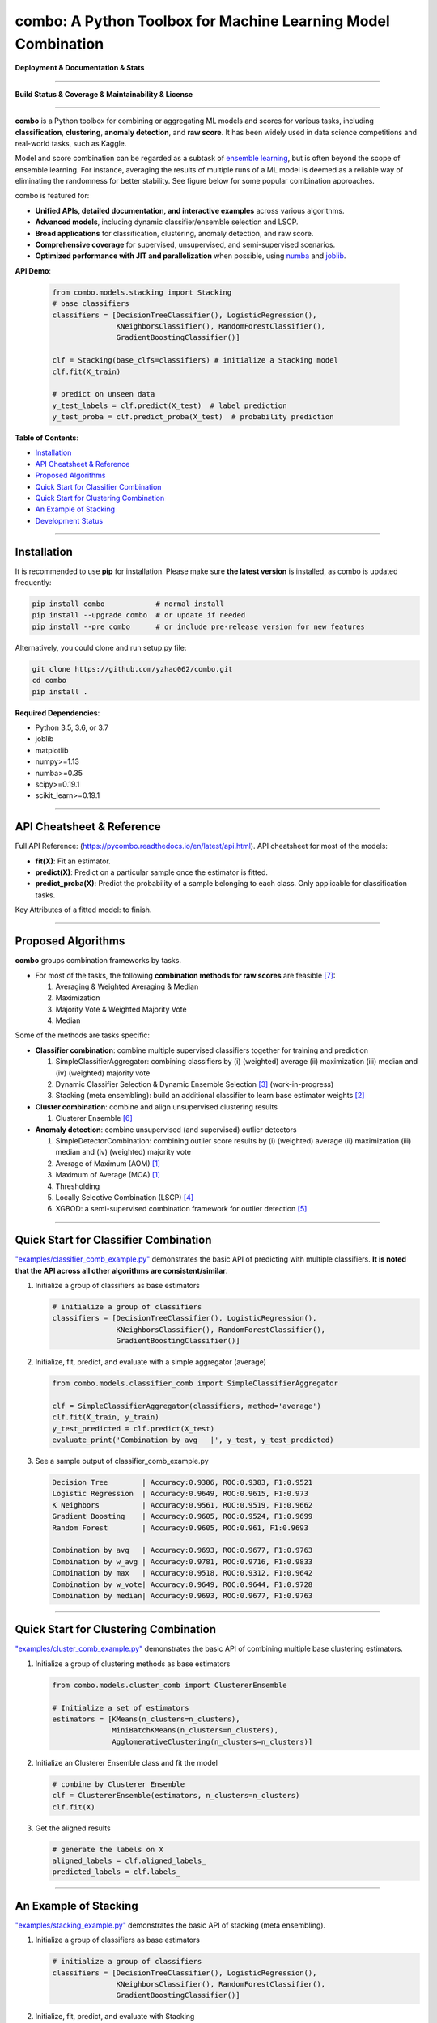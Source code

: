 combo: A Python Toolbox for Machine Learning Model Combination
==============================================================


**Deployment & Documentation & Stats**

.. image:: https://img.shields.io/pypi/v/combo.svg?color=brightgreen
   :target: https://pypi.org/project/combo/
   :alt: PyPI version


.. image:: https://readthedocs.org/projects/pycombo/badge/?version=latest
   :target: https://pycombo.readthedocs.io/en/latest/?badge=latest
   :alt: Documentation Status


.. image:: https://img.shields.io/github/stars/yzhao062/combo.svg
   :target: https://github.com/yzhao062/combo/stargazers
   :alt: GitHub stars


.. image:: https://img.shields.io/github/forks/yzhao062/combo.svg?color=blue
   :target: https://github.com/yzhao062/combo/network
   :alt: GitHub forks


.. image:: https://pepy.tech/badge/combo
   :target: https://pepy.tech/project/combo
   :alt: Downloads


.. image:: https://pepy.tech/badge/combo/month
   :target: https://pepy.tech/project/combo
   :alt: Downloads


-----


**Build Status & Coverage & Maintainability & License**


.. image:: https://travis-ci.org/yzhao062/combo.svg?branch=master
   :target: https://travis-ci.org/yzhao062/combo
   :alt: Build Status


.. image:: https://coveralls.io/repos/github/yzhao062/combo/badge.svg
   :target: https://coveralls.io/github/yzhao062/combo
   :alt: Coverage Status


.. image:: https://api.codeclimate.com/v1/badges/465ebba81e990abb357b/maintainability
   :target: https://codeclimate.com/github/yzhao062/combo/maintainability
   :alt: Maintainability


.. image:: https://img.shields.io/github/license/yzhao062/combo.svg
   :target: https://github.com/yzhao062/combo/blob/master/LICENSE
   :alt: License


-----


**combo** is a Python toolbox for combining or aggregating ML models and
scores for various tasks, including **classification**, **clustering**,
**anomaly detection**, and **raw score**. It has been widely used in data
science competitions and real-world tasks, such as Kaggle.

Model and score combination can be regarded as a subtask of
`ensemble learning <https://en.wikipedia.org/wiki/Ensemble_learning>`_,
but is often beyond the scope of ensemble learning. For instance,
averaging the results of multiple runs of a ML model is deemed as
a reliable way of eliminating the randomness for better stability. See
figure below for some popular combination approaches.

.. image:: https://raw.githubusercontent.com/yzhao062/combo/master/docs/figs/framework_demo.png
   :target: https://raw.githubusercontent.com/yzhao062/combo/master/docs/figs/framework_demo.png
   :alt: Combination Framework Demo


combo is featured for:

* **Unified APIs, detailed documentation, and interactive examples** across various algorithms.
* **Advanced models**, including dynamic classifier/ensemble selection and LSCP.
* **Broad applications** for classification, clustering, anomaly detection, and raw score.
* **Comprehensive coverage** for supervised, unsupervised, and semi-supervised scenarios.
* **Optimized performance with JIT and parallelization** when possible, using `numba <https://github.com/numba/numba>`_ and `joblib <https://github.com/joblib/joblib>`_.


**API Demo**\ :


   .. code-block:: python


       from combo.models.stacking import Stacking
       # base classifiers
       classifiers = [DecisionTreeClassifier(), LogisticRegression(),
                      KNeighborsClassifier(), RandomForestClassifier(),
                      GradientBoostingClassifier()]

       clf = Stacking(base_clfs=classifiers) # initialize a Stacking model
       clf.fit(X_train)

       # predict on unseen data
       y_test_labels = clf.predict(X_test)  # label prediction
       y_test_proba = clf.predict_proba(X_test)  # probability prediction


**Table of Contents**\ :


* `Installation <#installation>`_
* `API Cheatsheet & Reference <#api-cheatsheet--reference>`_
* `Proposed Algorithms <#proposed-algorithms>`_
* `Quick Start for Classifier Combination <#quick-start-for-classifier-combination>`_
* `Quick Start for Clustering Combination <#quick-start-for-clustering-combination>`_
* `An Example of Stacking <#an-example-of-stacking>`_
* `Development Status <#development-status>`_


----



Installation
^^^^^^^^^^^^

It is recommended to use **pip** for installation. Please make sure
**the latest version** is installed, as combo is updated frequently:

.. code-block:: bash

   pip install combo            # normal install
   pip install --upgrade combo  # or update if needed
   pip install --pre combo      # or include pre-release version for new features

Alternatively, you could clone and run setup.py file:

.. code-block:: bash

   git clone https://github.com/yzhao062/combo.git
   cd combo
   pip install .


**Required Dependencies**\ :


* Python 3.5, 3.6, or 3.7
* joblib
* matplotlib
* numpy>=1.13
* numba>=0.35
* scipy>=0.19.1
* scikit_learn>=0.19.1


----


API Cheatsheet & Reference
^^^^^^^^^^^^^^^^^^^^^^^^^^

Full API Reference: (https://pycombo.readthedocs.io/en/latest/api.html). API cheatsheet for most of the models:


* **fit(X)**\ : Fit an estimator.
* **predict(X)**\ : Predict on a particular sample once the estimator is fitted.
* **predict_proba(X)**\ : Predict the probability of a sample belonging to each class. Only applicable for classification tasks.


Key Attributes of a fitted model: to finish.


----


Proposed Algorithms
^^^^^^^^^^^^^^^^^^^


**combo** groups combination frameworks by tasks.

* For most of the tasks, the following **combination methods for raw scores** are feasible [#Zhou2012Ensemble]_:

  1. Averaging & Weighted Averaging & Median
  2. Maximization
  3. Majority Vote & Weighted Majority Vote
  4. Median

Some of the methods are tasks specific:

* **Classifier combination**: combine multiple supervised classifiers together
  for training and prediction

  1. SimpleClassifierAggregator: combining classifiers by (i) (weighted) average (ii) maximization (iii) median and (iv) (weighted) majority vote
  2. Dynamic Classifier Selection & Dynamic Ensemble Selection [#Ko2008From]_ (work-in-progress)
  3. Stacking (meta ensembling): build an additional classifier to learn base estimator weights [#Gorman2016Kaggle]_


* **Cluster combination**: combine and align unsupervised clustering results

  1. Clusterer Ensemble [#Zhou2006Clusterer]_


* **Anomaly detection**: combine unsupervised (and supervised) outlier detectors

  1. SimpleDetectorCombination: combining outlier score results by (i) (weighted) average (ii) maximization (iii) median and (iv) (weighted) majority vote
  2. Average of Maximum (AOM) [#Aggarwal2015Theoretical]_
  3. Maximum of Average (MOA) [#Aggarwal2015Theoretical]_
  4. Thresholding
  5. Locally Selective Combination (LSCP) [#Zhao2019LSCP]_
  6. XGBOD: a semi-supervised combination framework for outlier detection [#Zhao2018XGBOD]_


-----


Quick Start for Classifier Combination
^^^^^^^^^^^^^^^^^^^^^^^^^^^^^^^^^^^^^^

`"examples/classifier_comb_example.py" <https://github.com/yzhao062/combo/blob/master/examples/classifier_comb_example.py>`_
demonstrates the basic API of predicting with multiple classifiers. **It is noted that the API across all other algorithms are consistent/similar**.

#. Initialize a group of classifiers as base estimators

   .. code-block:: python


       # initialize a group of classifiers
       classifiers = [DecisionTreeClassifier(), LogisticRegression(),
                      KNeighborsClassifier(), RandomForestClassifier(),
                      GradientBoostingClassifier()]


#. Initialize, fit, predict, and evaluate with a simple aggregator (average)

   .. code-block:: python


       from combo.models.classifier_comb import SimpleClassifierAggregator

       clf = SimpleClassifierAggregator(classifiers, method='average')
       clf.fit(X_train, y_train)
       y_test_predicted = clf.predict(X_test)
       evaluate_print('Combination by avg   |', y_test, y_test_predicted)



#. See a sample output of classifier_comb_example.py

   .. code-block:: python


       Decision Tree        | Accuracy:0.9386, ROC:0.9383, F1:0.9521
       Logistic Regression  | Accuracy:0.9649, ROC:0.9615, F1:0.973
       K Neighbors          | Accuracy:0.9561, ROC:0.9519, F1:0.9662
       Gradient Boosting    | Accuracy:0.9605, ROC:0.9524, F1:0.9699
       Random Forest        | Accuracy:0.9605, ROC:0.961, F1:0.9693

       Combination by avg   | Accuracy:0.9693, ROC:0.9677, F1:0.9763
       Combination by w_avg | Accuracy:0.9781, ROC:0.9716, F1:0.9833
       Combination by max   | Accuracy:0.9518, ROC:0.9312, F1:0.9642
       Combination by w_vote| Accuracy:0.9649, ROC:0.9644, F1:0.9728
       Combination by median| Accuracy:0.9693, ROC:0.9677, F1:0.9763


-----


Quick Start for Clustering Combination
^^^^^^^^^^^^^^^^^^^^^^^^^^^^^^^^^^^^^^

`"examples/cluster_comb_example.py" <https://github.com/yzhao062/combo/blob/master/examples/cluster_comb_example.py>`_
demonstrates the basic API of combining multiple base clustering estimators.

#. Initialize a group of clustering methods as base estimators

   .. code-block:: python


       from combo.models.cluster_comb import ClustererEnsemble

       # Initialize a set of estimators
       estimators = [KMeans(n_clusters=n_clusters),
                     MiniBatchKMeans(n_clusters=n_clusters),
                     AgglomerativeClustering(n_clusters=n_clusters)]


#. Initialize an Clusterer Ensemble class and fit the model

   .. code-block:: python


       # combine by Clusterer Ensemble
       clf = ClustererEnsemble(estimators, n_clusters=n_clusters)
       clf.fit(X)


#. Get the aligned results

   .. code-block:: python


       # generate the labels on X
       aligned_labels = clf.aligned_labels_
       predicted_labels = clf.labels_


-----


An Example of Stacking
^^^^^^^^^^^^^^^^^^^^^^

`"examples/stacking_example.py" <https://github.com/yzhao062/combo/blob/master/examples/stacking_example.py>`_
demonstrates the basic API of stacking (meta ensembling).


#. Initialize a group of classifiers as base estimators

   .. code-block:: python


       # initialize a group of classifiers
       classifiers = [DecisionTreeClassifier(), LogisticRegression(),
                      KNeighborsClassifier(), RandomForestClassifier(),
                      GradientBoostingClassifier()]


#. Initialize, fit, predict, and evaluate with Stacking

   .. code-block:: python


       from combo.models.stacking import Stacking

       clf = Stacking(base_clfs=classifiers, n_folds=4, shuffle_data=False,
                   keep_original=True, use_proba=False, random_state=random_state)

       clf.fit(X_train, y_train)
       y_test_predict = clf.predict(X_test)
       evaluate_print('Stacking | ', y_test, y_test_predict)


#. See a sample output of stacking_example.py

   .. code-block:: python


       Decision Tree        | Accuracy:0.9386, ROC:0.9383, F1:0.9521
       Logistic Regression  | Accuracy:0.9649, ROC:0.9615, F1:0.973
       K Neighbors          | Accuracy:0.9561, ROC:0.9519, F1:0.9662
       Gradient Boosting    | Accuracy:0.9605, ROC:0.9524, F1:0.9699
       Random Forest        | Accuracy:0.9605, ROC:0.961, F1:0.9693

       Stacking             | Accuracy:0.9868, ROC:0.9841, F1:0.9899


-----


Development Status
^^^^^^^^^^^^^^^^^^

combo is currently **under development** as of July 24, 2019. A concrete plan has
been laid out and will be implemented in the next few months.

Similar to other libraries built by us, e.g., Python Outlier Detection Toolbox
(`pyod <https://github.com/yzhao062/pyod>`_),
combo is also targeted to be published in *Journal of Machine Learning Research (JMLR)*,
`open-source software track <http://www.jmlr.org/mloss/>`_. A demo paper to
*AAAI* or *IJCAI* may be submitted soon for progress update.

**Watch & Star** to get the latest update! Also feel free to send me an email (zhaoy@cmu.edu)
for suggestions and ideas.


----


Reference
^^^^^^^^^

.. [#Aggarwal2015Theoretical] Aggarwal, C.C. and Sathe, S., 2015. Theoretical foundations and algorithms for outlier ensembles. *ACM SIGKDD Explorations Newsletter*, 17(1), pp.24-47.

.. [#Gorman2016Kaggle] Gorman, B. (2016). A Kaggler's Guide to Model Stacking in Practice. [online] The Official Blog of Kaggle.com. Available at: http://blog.kaggle.com/2016/12/27/a-kagglers-guide-to-model-stacking-in-practice [Accessed 26 Jul. 2019].

.. [#Ko2008From] Ko, A.H., Sabourin, R. and Britto Jr, A.S., 2008. From dynamic classifier selection to dynamic ensemble selection. *Pattern recognition*, 41(5), pp.1718-1731.

.. [#Zhao2019LSCP] Zhao, Y., Nasrullah, Z., Hryniewicki, M.K. and Li, Z., 2019, May. LSCP: Locally selective combination in parallel outlier ensembles. In *Proceedings of the 2019 SIAM International Conference on Data Mining (SDM)*, pp. 585-593. Society for Industrial and Applied Mathematics.

.. [#Zhao2018XGBOD] Zhao, Y. and Hryniewicki, M.K. XGBOD: Improving Supervised Outlier Detection with Unsupervised Representation Learning. *IEEE International Joint Conference on Neural Networks*, 2018.

.. [#Zhou2006Clusterer] Zhou, Z.H. and Tang, W., 2006. Clusterer ensemble. *Knowledge-Based Systems*, 19(1), pp.77-83.

.. [#Zhou2012Ensemble] Zhou, Z.H., 2012. Ensemble methods: foundations and algorithms. Chapman and Hall/CRC.